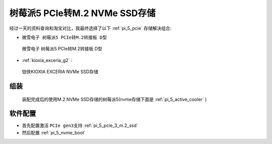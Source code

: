 .. _pi_5_pcie_m.2_ssd:

================================
树莓派5 PCIe转M.2 NVMe SSD存储
================================

经过一天的资料查询和淘宝对比，我最终选择了以下 :ref:`pi_5_pcie` 存储解决组合:

- ``微雪电子 树莓派5 PCIe转M.2转接板 D型``

.. figure:: ../../_static/raspberry_pi/hardware/pi5_pcie_m.2.png

   微雪电子 树莓派5 PCIe转M.2转接板 D型

- :ref:`kioxia_exceria_g2` :

.. figure:: ../../_static/linux/storage/nvme/exceria-nvme-ssd_img_prd001.png

   铠侠KIOXIA EXCERIA NVMe SSD存储

组装
=====

.. figure:: ../../_static/raspberry_pi/hardware/pi_5_exceria_nvme.png

   装配完成后的使用M.2 NVMe SSD存储的树莓派5(nvme存储下面是 :ref:`pi_5_active_cooler` )

软件配置
===========

- 首先配置激活 ``PCIe gen3支持`` :ref:`pi_5_pcie_3_m.2_ssd`
- 然后配置 :ref:`pi_5_nvme_boot`
